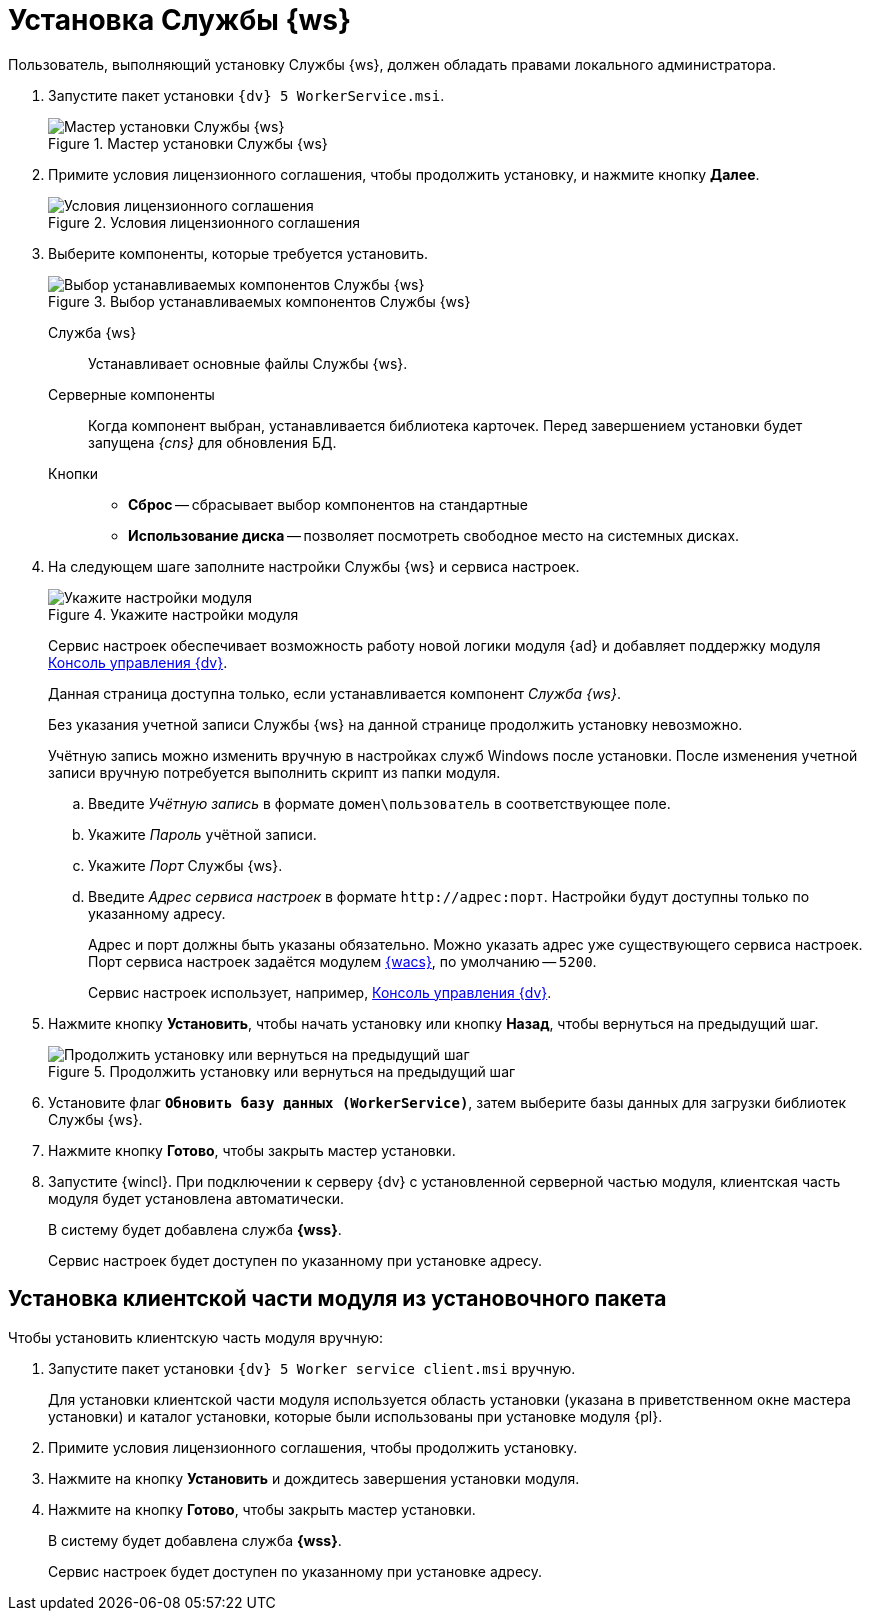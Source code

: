 = Установка Службы {ws}

Пользователь, выполняющий установку Службы {ws}, должен обладать правами локального администратора.

. Запустите пакет установки `{dv} 5 WorkerService.msi`.
+
.Мастер установки Службы {ws}
image::install-hello.png[Мастер установки Службы {ws}]
+
. Примите условия лицензионного соглашения, чтобы продолжить установку, и нажмите кнопку *Далее*.
+
.Условия лицензионного соглашения
image::install-license.png[Условия лицензионного соглашения]
+
. Выберите компоненты, которые требуется установить.
+
.Выбор устанавливаемых компонентов Службы {ws}
image::install-components.png[Выбор устанавливаемых компонентов Службы {ws}]
+
****
Служба {ws}::
Устанавливает основные файлы Службы {ws}.

Серверные компоненты::
Когда компонент выбран, устанавливается библиотека карточек. Перед завершением установки будет запущена _{cns}_ для обновления БД.

Кнопки::
* *Сброс* -- сбрасывает выбор компонентов на стандартные
* *Использование диска* -- позволяет посмотреть свободное место на системных дисках.
****
+
. На следующем шаге заполните настройки Службы {ws} и сервиса настроек.
+
.Укажите настройки модуля
image::install-settings.png[Укажите настройки модуля]
+
Сервис настроек обеспечивает возможность работу новой логики модуля {ad} и добавляет поддержку модуля xref:mgmtconsole:ROOT:index.adoc[Консоль управления {dv}].
+
Данная страница доступна только, если устанавливается компонент _Служба {ws}_.
+
****
Без указания учетной записи Службы {ws} на данной странице продолжить установку невозможно.

Учётную запись можно изменить вручную в настройках служб Windows после установки. После изменения учетной записи вручную потребуется выполнить скрипт из папки модуля.
****
+
.. Введите _Учётную запись_ в формате `домен\пользователь` в соответствующее поле.
.. Укажите _Пароль_ учётной записи.
.. Укажите _Порт_ Службы {ws}.
.. Введите _Адрес сервиса настроек_ в формате `\http://адрес:порт`. Настройки будут доступны только по указанному адресу.
+
Адрес и порт должны быть указаны обязательно. Можно указать адрес уже существующего сервиса настроек. Порт сервиса настроек задаётся модулем xref:mgmtconsole:admin:install.adoc[{wacs}], по умолчанию -- `5200`.
+
Сервис настроек использует, например, xref:mgmtconsole::index.adoc[Консоль управления {dv}].
+
//tag::confirm[]
. Нажмите кнопку *Установить*, чтобы начать установку или кнопку *Назад*, чтобы вернуться на предыдущий шаг.
//end::confirm[]
+
.Продолжить установку или вернуться на предыдущий шаг
image::install-check.png[Продолжить установку или вернуться на предыдущий шаг]
+
. Установите флаг `*Обновить базу данных (WorkerService)*`, затем выберите базы данных для загрузки библиотек Службы {ws}.
+
//tag::finish[]
. Нажмите кнопку *Готово*, чтобы закрыть мастер установки.
//end::finish[]
. Запустите {wincl}. При подключении к серверу {dv} с установленной серверной частью модуля, клиентская часть модуля будет установлена автоматически.
+
****
В систему будет добавлена служба *{wss}*.

Сервис настроек будет доступен по указанному при установке адресу.
****

== Установка клиентской части модуля из установочного пакета

.Чтобы установить клиентскую часть модуля вручную:
. Запустите пакет установки `{dv} 5 Worker service client.msi` вручную.
+
Для установки клиентской части модуля используется область установки (указана в приветственном окне мастера установки) и каталог установки, которые были использованы при установке модуля {pl}.
+
. Примите условия лицензионного соглашения, чтобы продолжить установку.
. Нажмите на кнопку *Установить* и дождитесь завершения установки модуля.
. Нажмите на кнопку *Готово*, чтобы закрыть мастер установки.
+
****
В систему будет добавлена служба *{wss}*.

Сервис настроек будет доступен по указанному при установке адресу.
****
